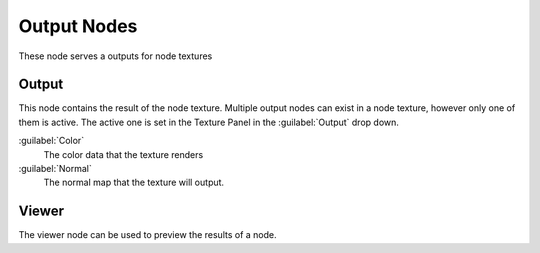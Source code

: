 
..    TODO/Review: {{review|partial=X}} .


Output Nodes
============


These node serves a outputs for node textures


Output
------

This node contains the result of the node texture.
Multiple output nodes can exist in a node texture, however only one of them is active.
The active one is set in the Texture Panel in the :guilabel:`Output` drop down.


:guilabel:`Color`
   The color data that the texture renders

:guilabel:`Normal`
   The normal map that the texture will output.


Viewer
------

The viewer node can be used to preview the results of a node.